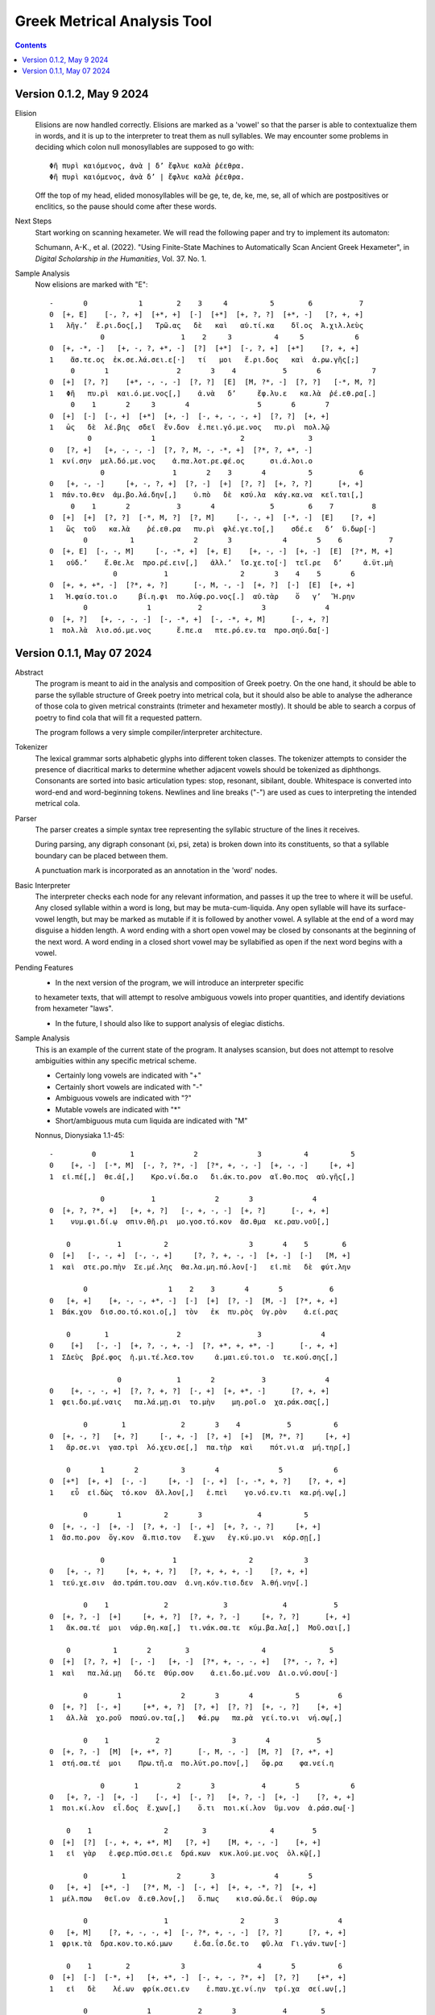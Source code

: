 Greek Metrical Analysis Tool 
============================

.. contents:: 

Version 0.1.2, May 9 2024
------------------------
Elision
    Elisions are now handled correctly. Elisions are marked as a 'vowel' so that the
    parser is able to contextualize them in words, and it is up to the interpreter
    to treat them as null syllables. We may encounter some problems in deciding 
    which colon null monosyllables are supposed to go with::

        Φῆ πυρὶ καιόμενος, ἀνὰ | δ’ ἔφλυε καλὰ ῥέεθρα.
        Φῆ πυρὶ καιόμενος, ἀνὰ δ’ | ἔφλυε καλὰ ῥέεθρα.

    Off the top of my head, elided monosyllables will be ge, te, de, ke, me, se, all 
    of which are postpositives or enclitics, so the pause should come after these words.
Next Steps
    Start working on scanning hexameter. We will read the following paper and try 
    to implement its automaton:

    Schumann, A-K., et al. (2022). "Using Finite-State Machines to Automatically Scan 
    Ancient Greek Hexameter", in *Digital Scholarship in the Humanities*, Vol. 37. No. 1.

Sample Analysis
    Now elisions are marked with "E"::

        -       0            1        2    3     4          5        6           7
        0  [+, E]    [-, ?, +]  [+*, +]  [-]  [+*]  [+, ?, ?]  [+*, -]   [?, +, +]
        1   λῆγ.’  ἔ.ρι.δος[,]   Τρῶ.ας   δὲ   καὶ   αὐ.τί.κα    δῖ.ος  Ἀ.χιλ.λεὺς
                    0                  1    2     3          4     5            6
        0  [+, -*, -]   [+, -, ?, +*, -]  [?]  [+*]  [-, ?, +]  [+*]    [?, +, +]
        1    ἄσ.τε.ος  ἐκ.σε.λά.σει.ε[·]   τί   μοι   ἔ.ρι.δος   καὶ  ἀ.ρω.γῆς[;]
             0       1                2       3    4           5       6            7
        0  [+]  [?, ?]    [+*, -, -, -]  [?, ?]  [E]  [M, ?*, -]  [?, ?]   [-*, M, ?]
        1   Φῆ   πυ.ρὶ  και.ό.με.νος[,]    ἀ.νὰ   δ’     ἔφ.λυ.ε   κα.λὰ  ῥέ.εθ.ρα[.]
             0    1       2     3       4                5       6       7
        0  [+]  [-]  [-, +]  [+*]  [+, -]  [-, +, -, -, +]  [?, ?]  [+, +]
        1   ὡς   δὲ  λέ.βης  σδεῖ  ἔν.δον  ἐ.πει.γό.με.νος   πυ.ρὶ  πολ.λῷ
                 0              1                    2               3
        0   [?, +]   [+, -, -, -]  [?, ?, M, -, -*, +]  [?*, ?, +*, -]
        1  κνί.σην  μελ.δό.με.νος    ἁ.πα.λοτ.ρε.φέ.ος      σι.ά.λοι.ο
                    0                1       2    3       4          5           6
        0   [+, -, -]     [+, -, ?, +]  [?, -]  [+]  [?, ?]  [+, ?, ?]      [+, +]
        1  πάν.το.θεν  ἀμ.βο.λά.δην[,]    ὑ.πὸ   δὲ  κσύ.λα  κάγ.κα.να  κεῖ.ται[,]
             0    1       2           3       4             5        6    7         8
        0  [+]  [+]  [?, ?]  [-*, M, ?]  [?, M]     [-, -, +]  [-*, -]  [E]    [?, +]
        1   ὣς  τοῦ   κα.λὰ    ῥέ.εθ.ρα   πυ.ρὶ  φλέ.γε.το[,]    σδέ.ε   δ’  ὕ.δωρ[·]
                0          1              2       3            4       5    6           7
        0  [+, E]  [-, -, M]     [-, -*, +]  [+, E]    [+, -, -]  [+, -]  [E]  [?*, M, +]
        1   οὐδ.’    ἔ.θε.λε  προ.ρέ.ειν[,]   ἀλλ.’  ἴσ.χε.το[·]  τεῖ.ρε   δ’     ἀ.ϋτ.μὴ
                       0           1                 2       3    4    5       6
        0  [+, +, +*, -]  [?*, +, ?]      [-, M, -, -]  [+, ?]  [-]  [E]  [+, +]
        1   Ἡ.φαίσ.τοι.ο     βί.η.φι  πο.λύφ.ρο.νος[.]  αὐ.τὰρ    ὅ   γ’   Ἥ.ρην
                0              1           2              3              4
        0  [+, ?]   [+, -, -, -]  [-, -*, +]  [-, -*, +, M]      [-, +, ?]
        1  πολ.λὰ  λισ.σό.με.νος      ἔ.πε.α   πτε.ρό.εν.τα  προ.σηύ.δα[·]

Version 0.1.1, May 07 2024
-------------------------
Abstract
    The program is meant to aid in the analysis and composition of Greek poetry.
    On the one hand, it should be able to parse the syllable structure of Greek poetry
    into metrical cola, but it should also be able to analyse the adherance of those
    cola to given metrical constraints (trimeter and hexameter mostly). It should be
    able to search a corpus of poetry to find cola that will fit a requested pattern.

    The program follows a very simple compiler/interpreter architecture.

Tokenizer
    The lexical grammar sorts alphabetic glyphs into different token classes.
    The tokenizer attempts to consider the presence of diacritical marks to 
    determine whether adjacent vowels should be tokenized as diphthongs. 
    Consonants are sorted into basic articulation types: stop, resonant,
    sibilant, double. Whitespace is converted into word-end and word-beginning
    tokens. Newlines and line breaks ("-") are used as cues to interpreting the
    intended metrical cola.

Parser
    The parser creates a simple syntax tree representing the syllabic structure
    of the lines it receives. 
    
    During parsing, any digraph consonant (xi, psi, zeta) is broken down into 
    its constituents, so that a syllable boundary can be placed between them.

    A punctuation mark is incorporated as an annotation in the 'word' nodes.

Basic Interpreter
    The interpreter checks each node for any relevant information, and passes 
    it up the tree to where it will be useful. Any closed syllable within a 
    word is long, but may be muta-cum-liquida. Any open syllable will have its
    surface-vowel length, but may be marked as mutable if it is followed by 
    another vowel. A syllable at the end of a word may disguise a hidden
    length. A word ending with a short open vowel may be closed by consonants at
    the beginning of the next word. A word ending in a closed short vowel may be
    syllabified as open if the next word begins with a vowel.

Pending Features
    - In the next version of the program, we will introduce an interpreter specific
    to hexameter texts, that will attempt to resolve ambiguous vowels into proper
    quantities, and identify deviations from hexameter "laws".
    
    - In the future, I should also like to support analysis of elegiac distichs.

Sample Analysis
    This is an example of the current state of the program. It analyses 
    scansion, but does not attempt to resolve ambiguities within any specific
    metrical scheme. 

    - Certainly long vowels are indicated with "+"
    - Certainly short vowels are indicated with "-"
    - Ambiguous vowels are indicated with "?"
    - Mutable vowels are indicated with "*"
    - Short/ambiguous muta cum liquida are indicated with "M"
    
    Nonnus, Dionysiaka 1.1-45::

        -         0        1              2              3          4          5
        0    [+, -]  [-*, M]  [-, ?, ?*, -]  [?*, +, -, -]  [+, -, -]     [+, +]
        1  εἰ.πέ[,]  θε.ά[,]    Κρο.νί.δα.ο   δι.άκ.το.ρον  αἴ.θο.πος  αὐ.γῆς[,]

                    0           1              2       3              4
        0  [+, ?, ?*, +]   [+, +, ?]   [-, +, -, -]  [+, ?]      [-, +, +]
        1    νυμ.φι.δί.ῳ  σπιν.θῆ.ρι  μο.γοσ.τό.κον  ἄσ.θμα  κε.ραυ.νοῦ[,]

            0           1          2                   3       4    5        6
        0  [+]   [-, -, +]  [-, -, +]     [?, ?, +, -, -]  [+, -]  [-]   [M, +]
        1  καὶ  στε.ρο.πὴν  Σε.μέ.λης  θα.λα.μη.πό.λον[·]   εἰ.πὲ   δὲ  φύτ.λην

                0                   1    2    3       4       5           6
        0   [+, +]    [+, -, -, +*, -]  [-]  [+]  [?, -]  [M, -]  [?*, +, +]
        1  Βάκ.χου  δισ.σο.τό.κοι.ο[,]  τὸν   ἐκ  πυ.ρὸς  ὑγ.ρὸν    ἀ.εί.ρας

            0        1                2                  3              4
        0    [+]   [-, -]  [+, ?, -, +, -]  [?, +*, +, +*, -]      [-, +, +]
        1  ΣΔεὺς  βρέ.φος  ἡ.μι.τέ.λεσ.τον     ἀ.μαι.εύ.τοι.ο  τε.κού.σης[,]

                        0             1       2           3              4
        0    [+, -, -, +]  [?, ?, +, ?]  [-, +]  [+, +*, -]      [?, +, +]
        1  φει.δο.μέ.ναις   πα.λά.μῃ.σι  το.μὴν    μη.ροῖ.ο  χα.ράκ.σας[,]

                0        1             2       3    4           5          6
        0  [+, -, ?]   [+, ?]     [-, +, -]  [?, +]  [+]  [M, ?*, ?]     [+, +]
        1   ἄρ.σε.νι  γασ.τρὶ  λό.χευ.σε[,]  πα.τὴρ  καὶ    πότ.νι.α  μή.τηρ[,]

            0       1       2          3       4              5            6
        0  [+*]  [+, +]  [-, -]     [+, -]  [-, +]  [-, -*, +, ?]    [?, +, +]
        1    εὖ  εἰ.δὼς  τό.κον  ἄλ.λον[,]   ἐ.πεὶ    γο.νό.εν.τι  κα.ρή.νῳ[,]

                0       1          2       3             4          5
        0  [+, -, -]  [+, -]  [?, +, -]  [-, +]  [+, ?, -, ?]     [+, +]
        1  ἄσ.πο.ρον  ὄγ.κον  ἄ.πισ.τον   ἔ.χων   ἐγ.κύ.μο.νι  κόρ.σῃ[,]

                    0                1                 2            3
        0   [+, -, ?]     [+, +, +, ?]   [?, +, +, +, -]    [?, +, +]
        1  τεύ.χε.σιν  ἀσ.τράπ.του.σαν  ἀ.νη.κόν.τισ.δεν  Ἀ.θή.νην[.]

                0    1             2             3             4           5
        0  [+, ?, -]  [+]     [+, +, ?]  [?, +, ?, -]     [+, ?, ?]      [+, +]
        1   ἄκ.σα.τέ  μοι  νάρ.θη.κα[,]  τι.νάκ.σα.τε  κύμ.βα.λα[,]  Μοῦ.σαι[,]

            0          1       2        3                 4               5
        0  [+]  [?, ?, +]  [-, -]   [+, -]  [?*, +, -, -, +]   [?*, -, ?, +]
        1  καὶ   πα.λά.μῃ   δό.τε  θύρ.σον    ἀ.ει.δο.μέ.νου  Δι.ο.νύ.σου[·]

                0       1              2       3       4          5         6
        0  [+, ?]  [-, +]     [+*, +, ?]  [?, +]  [?, ?]  [+, -, ?]    [+, +]
        1   ἀλ.λὰ  χο.ροῦ  πσαύ.ον.τα[,]   Φά.ρῳ   πα.ρὰ  γεί.το.νι  νή.σῳ[,]

                0    1           2                 3       4           5
        0  [+, ?, -]  [M]  [+, +*, ?]      [-, M, -, -]  [M, ?]  [?, +*, +]
        1  στή.σα.τέ  μοι    Πρω.τῆ.α  πο.λύτ.ρο.πον[,]   ὄφ.ρα    φα.νεί.η

                    0       1         2       3           4       5            6
        0   [+, ?, -]  [+, -]    [-, +]  [-, ?]   [+, ?, -]  [+, -]    [?, +, +]
        1  ποι.κί.λον  εἶ.δος  ἔ.χων[,]    ὅ.τι  ποι.κί.λον  ὕμ.νον  ἀ.ράσ.σω[·]

            0    1                 2        3               4         5
        0  [+]  [?]  [-, +, +, +*, M]   [?, +]    [M, +, -, -]    [+, +]
        1   εἰ  γὰρ   ἐ.φερ.πύσ.σει.ε  δρά.κων  κυκ.λού.με.νος  ὁλ.κῷ[,]

                0        1            2       3              4       5
        0   [+, +]  [+*, -]   [?*, M, -]  [-, +]  [+, +, -*, ?]  [+, +]
        1  μέλ.πσω   θεῖ.ον  ἄ.εθ.λον[,]   ὅ.πως    κισ.σώ.δε.ϊ  θύρ.σῳ

                0                  1                 2       3              4
        0   [+, M]    [?, +, -, -, +]  [-, ?*, +, -, -]  [?, ?]      [?, +, +]
        1  φρικ.τὰ  δρα.κον.το.κό.μων     ἐ.δα.ΐσ.δε.το   φῦ.λα  Γι.γάν.των[·]

            0    1        2            3                 4       5          6
        0  [+]  [-]  [-*, +]   [+, +*, -]  [-, +, -, ?*, +]  [?, ?]    [+*, +]
        1   εἰ   δὲ    λέ.ων  φρίκ.σει.εν    ἐ.παυ.χε.νί.ην  τρί.χα  σεί.ων[,]

                0              1           2       3           4        5
        0   [+, -]  [?, +*, +, +]   [-, ?, +]  [-, ?]  [+, -*, ?]  [+*, +]
        1  Βάκ.χον    ἀ.νευ.άκ.σω  βλο.συ.ρῆς    ἐ.πὶ     πή.χε.ϊ   Ῥεί.ης

                0                 1                     2             3
        0   [+, -]   [?, M, +, +, ?]  [-*, +, -, -, +*, -]    [-*, +, +]
        1  μασ.δὸν  ὑ.ποκ.λέπ.τον.τα     λε.ον.το.βό.τοι.ο  θε.αί.νης[·]

            0    1                  2              3          4        5
        0  [+]  [-]  [?*, +, +*, +, ?]  [-, +, ?*, -]  [+, ?, ?]   [+, +]
        1   εἰ   δὲ     θυ.ελ.λή.εν.τι   με.τάρ.σι.ος   ἅλ.μα.τι  ταρ.σῶν

                    0           1                 2       3             4
        0   [+, ?, ?]  [?*, +, +]   [-, ?, +, ?, -]  [+, -]     [?, +, +]
        1  πόρ.δα.λις     ἀ.ίκ.σῃ  πο.λυ.δαί.δα.λον  εἶ.δος  ἀ.μεί.βων[,]

                0        1        2       3       4          5       6
        0  [+, +, +]  [?*, -]  [+*, ?]  [-, +]  [-, -]  [+, ?, -]  [+, +]
        1   ὑμ.νή.σω    Δι.ὸς  υἷ.α[,]  πό.θεν  γέ.νος  ἔκ.τα.νεν  Ἰν.δῶν

                    0              1               2                3
        0  [+, ?, ?*, +]  [-, -*, +, ?]    [?, +, +, ?]     [-, -, +, +]
        1   πορ.δα.λί.ων     ὀ.χέ.εσ.σι  κα.θιπ.πεύ.σας  ἐ.λε.φάν.των[·]

            0       1             2       3         4        5           6
        0  [+]  [-, ?]  [?, +, +, -]  [?, +]   [?*, -]  [+*, ?]  [?*, +, +]
        1   εἰ  δέ.μας  ἰ.σάσ.δοι.το   τύ.πῳ  συ.ός[,]     υἷ.α    Θυ.ώ.νης

                    0              1              2          3          4
        0  [?*, +, +]  [-, -*, +, ?]  [?*, +, -, -]  [+, ?, -]     [+, +]
        1     ἀ.εί.σω    πο.θέ.ον.τα   συ.οκ.τό.νον  εὔ.γα.μον  Αὔ.ρην[,]

                    0              1             2          3           4
        0  [+, ?, -, M]  [?, ?, +*, -]  [?, +, ?, ?]  [+, -, ?]      [+, +]
        1  ὀπ.σι.γό.νου   τρι.τά.τοι.ο   Κυ.βη.λί.δα   μη.τέ.ρα  Βάκ.χου[·]

            0    1       2          3         4              5           6
        0  [+]  [-]  [-, +]  [?, +, -]    [?, +]  [?*, -, ?, -]  [?*, +, +]
        1   εἰ   δὲ  πέ.λοι  μι.μη.λὸν  ὕ.δωρ[,]    Δι.ό.νυ.σον     ἀ.εί.σω

                0       1          2                    3               4
        0   [+, -]  [?, +]  [?, +, ?]  [-, +, -, -, +*, -]       [?, +, +]
        1  κόλ.πον   ἁ.λὸς  δύ.νον.τα   κο.ρυσ.σο.μέ.νοι.ο  Λυ.κούρ.γου[·]

            0       1              2       3              4              5
        0  [+]  [?, -]   [+, +, +, -]  [-, +]   [?, ?, M, ?]      [?, +, +]
        1   εἰ  φυ.τὸν  αἰ.θύσ.σοι.το  νό.θον  πσι.θύ.ρισ.μα  τι.ταί.νων[,]

                    0                  1       2       3           4       5
        0  [+, -, +*]  [?, ?, ?*, +*, -]  [-, +]  [?, ?]  [+*, ?, ?]  [+, +]
        1  μνή.σο.μαι    Ἰ.κα.ρί.οι.ο[,]  πό.θεν   πα.ρὰ    θυι.ά.δι   λη.νῷ

                0                1       2             3          4
        0   [M, ?]  [?, +, +, +, ?]  [-, +]  [M, ?, -, -]     [+, +]
        1  βότ.ρυς   ἁ.μιλ.λη.τῆ.ρι  πο.δῶν   ἐθ.λί.βε.το  ταρ.σῷ[.]

                0    1             2                 3              4    5
        0  [+, ?, -]  [+]     [+, +, ?]      [?, +, -, -]  [+, ?, ?*, +]  [-]
        1   Ἄκ.σα.τέ  μοι  νάρ.θη.κα[,]  Μι.μαλ.λό.νες[,]     ὠ.μα.δί.ην   δὲ

                0                 1             2       3          4
        0  [M, ?, ?]   [+, ?, -, +, -]  [-, +, -, -]  [+, ?]  [?, +, +]
        1  νεβ.ρί.δα  ποι.κι.λό.νω.τον   ἐ.θή.μο.νος   ἀν.τὶ  χι.τῶ.νος

                    0    1               2             3           4       5
        0    [+, ?, -]  [+]       [+, +, ?]  [?, +, ?, -]  [+, -*, -]  [M, +]
        1  σφίγ.κσα.τέ  μοι  στέρ.νοι.σι[,]  Μα.ρω.νί.δος   ἔμ.πλε.ον  ὀδ.μῆς

                        0           1    2    3              4     5          6
        0    [+, ?, -*, +]  [?, ?*, +]  [-]  [?]  [+, -, -*, +]  [+*]  [-, +, +]
        1  νεκ.τα.ρέ.ης[,]     βυ.θί.ῃ   δὲ  παρ     Εἰ.δο.θέ.ῃ   καὶ    Ὁ.μή.ρῳ

                    0       1       2              3              4
        0  [+, ?*, +]  [?, ?]  [+, ?]   [?, +, +, +]  [-, -, ?*, +]
        1    φω.κά.ων   βα.ρὺ  δέρ.μα  φυ.λασ.σέσ.θω  Με.νε.λά.ῳ[.]

                    0    1       2        3     4             5             6    7
        0  [+*, ?*, ?]  [+]  [-, -]   [+, ?]  [+*]     [+, ?, ?]  [+, ?, -, +]  [-]
        1       εὔ.ι.ά  μοι   δό.τε  ῥόπ.τρα   καὶ  αἰ.γί.δας[,]    ἡ.δυ.με.λῆ   δὲ

                0           1       2               3    4     5          6
        0  [+, +]  [M, -*, -]  [+, -]    [-, +, ?, -]  [+]  [+*]  [-, ?, +]
        1   ἄλ.λῳ   δίθ.ρο.ον  αὐ.λὸν  ὀ.πάσ.σα.τε[,]   μὴ   καὶ    ὀ.ρί.νω

                0         1          2    3              4           5        6
        0   [+, -]    [-, +]  [-, ?, +]  [?]  [?, +, -, +*]  [+, -*, -]   [+, +]
        1  Φοῖ.βον  ἐ.μόν[·]  δο.νά.κων  γὰρ   ἀ.ναί.νε.ται   ἔμ.πνο.ον  ἠ.χώ[,]

            0       1               2              3       4           5
        0  [+]  [-, -]  [+, ?*, ?*, -]  [-*, +, ?, -]  [+, -]   [-, +, +]
        1  ἐκσ    ὅ.τε      Μαρ.σύ.α.ο    θε.η.μά.χον  αὐ.λὸν  ἐ.λέγ.κσας

                0                 1       2               3           4
        0  [+, ?]  [?, +*, +, +, -]  [?, +]    [+, +, -, -]      [+, +]
        1  δέρ.μα     πα.ρῃ.ώ.ρη.σε   φυ.τῷ  κολ.πού.με.νον  αὔ.ραις[,]

                    0       1        2                 3            4
        0   [+, +, ?]  [-, ?]  [+*, ?]  [?, +, ?, +*, -]   [-, +*, +]
        1  γυμ.νώ.σας    ὅ.λα    γυῖ.α   λι.πορ.ρί.νοι.ο  νο.μῆ.ος[.]

                0        1           2             3           4           5
        0    [+, ?]  [-*, ?]   [+, +, -]  [?, +, -, -]  [+, -*, -]      [M, +]
        1  ἀλ.λά[,]  θε.ά[,]  μασ.τῆ.ρος   ἀ.λή.μο.νος     ἄρ.χε.ο  Κάδ.μου[.]